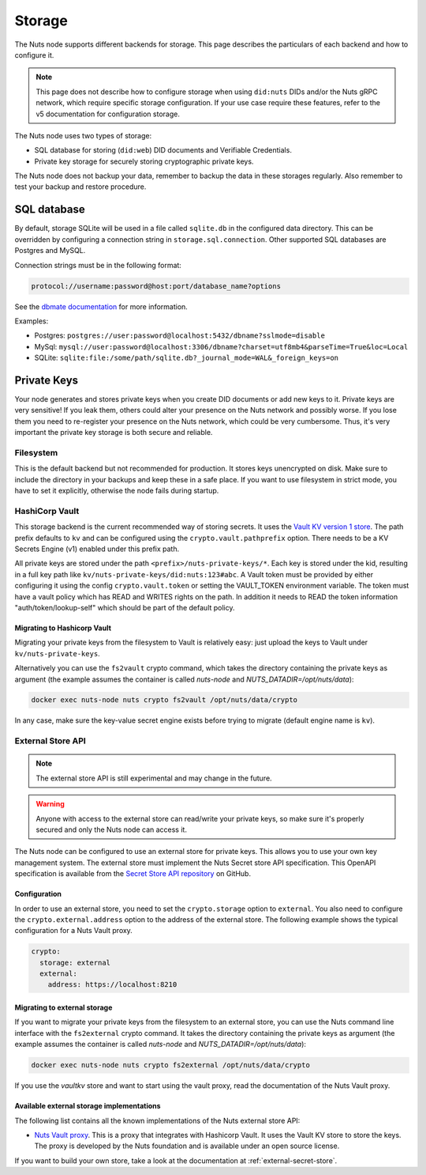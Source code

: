 .. _storage-configuration:

Storage
#######

The Nuts node supports different backends for storage. This page describes the particulars of each backend and how to configure it.

.. note::

    This page does not describe how to configure storage when using ``did:nuts`` DIDs and/or the Nuts gRPC network,
    which require specific storage configuration. If your use case require these features, refer to the v5 documentation for configuration storage.

The Nuts node uses two types of storage:

- SQL database for storing (``did:web``) DID documents and Verifiable Credentials.
- Private key storage for securely storing cryptographic private keys.

The Nuts node does not backup your data, remember to backup the data in these storages regularly.
Also remember to test your backup and restore procedure.

SQL database
************

By default, storage SQLite will be used in a file called ``sqlite.db`` in the configured data directory.
This can be overridden by configuring a connection string in ``storage.sql.connection``.
Other supported SQL databases are Postgres and MySQL.

Connection strings must be in the following format:

.. code-block:: none

    protocol://username:password@host:port/database_name?options

See the `dbmate documentation <https://github.com/amacneil/dbmate?tab=readme-ov-file#connecting-to-the-database>`_ for more information.

Examples:

- Postgres: ``postgres://user:password@localhost:5432/dbname?sslmode=disable``
- MySql: ``mysql://user:password@localhost:3306/dbname?charset=utf8mb4&parseTime=True&loc=Local``
- SQLite: ``sqlite:file:/some/path/sqlite.db?_journal_mode=WAL&_foreign_keys=on``

Private Keys
************

Your node generates and stores private keys when you create DID documents or add new keys to it.
Private keys are very sensitive! If you leak them, others could alter your presence on the Nuts network and possibly worse.
If you lose them you need to re-register your presence on the Nuts network, which could be very cumbersome.
Thus, it's very important the private key storage is both secure and reliable.

Filesystem
==========

This is the default backend but not recommended for production. It stores keys unencrypted on disk.
Make sure to include the directory in your backups and keep these in a safe place.
If you want to use filesystem in strict mode, you have to set it explicitly, otherwise the node fails during startup.

HashiCorp Vault
==============

This storage backend is the current recommended way of storing secrets. It uses the `Vault KV version 1 store <https://www.vaultproject.io/docs/secrets/kv/kv-v1>`_.
The path prefix defaults to ``kv`` and can be configured using the ``crypto.vault.pathprefix`` option.
There needs to be a KV Secrets Engine (v1) enabled under this prefix path.

All private keys are stored under the path ``<prefix>/nuts-private-keys/*``.
Each key is stored under the kid, resulting in a full key path like ``kv/nuts-private-keys/did:nuts:123#abc``.
A Vault token must be provided by either configuring it using the config ``crypto.vault.token`` or setting the VAULT_TOKEN environment variable.
The token must have a vault policy which has READ and WRITES rights on the path. In addition it needs to READ the token information "auth/token/lookup-self" which should be part of the default policy.

Migrating to Hashicorp Vault
^^^^^^^^^^^^^^^^^^^^^^^^^^^^

Migrating your private keys from the filesystem to Vault is relatively easy: just upload the keys to Vault under ``kv/nuts-private-keys``.

Alternatively you can use the ``fs2vault`` crypto command, which takes the directory containing the private keys as argument (the example assumes the container is called *nuts-node* and *NUTS_DATADIR=/opt/nuts/data*):

.. code-block:: shell

    docker exec nuts-node nuts crypto fs2vault /opt/nuts/data/crypto

In any case, make sure the key-value secret engine exists before trying to migrate (default engine name is ``kv``).

External Store API
==================

.. note::

    The external store API is still experimental and may change in the future.

.. warning::

    Anyone with access to the external store can read/write your private keys, so make sure it's properly secured and only the Nuts node can access it.


The Nuts node can be configured to use an external store for private keys. This allows you to use your own key management system.
The external store must implement the Nuts Secret store API specification.
This OpenAPI specification is available from the `Secret Store API repository <https://github.com/nuts-foundation/secret-store-api>`__ on GitHub.

Configuration
^^^^^^^^^^^^^

In order to use an external store, you need to set the ``crypto.storage`` option to ``external``. You also need to configure the ``crypto.external.address`` option to the address of the external store. The following example shows the typical configuration for a Nuts Vault proxy.

.. code-block:: yaml

    crypto:
      storage: external
      external:
        address: https://localhost:8210

Migrating to external storage
^^^^^^^^^^^^^^^^^^^^^^^^^^^^^

If you want to migrate your private keys from the filesystem to an external store, you can use the Nuts command line interface with the ``fs2external`` crypto command. It takes the directory containing the private keys as argument (the example assumes the container is called *nuts-node* and *NUTS_DATADIR=/opt/nuts/data*):

.. code-block:: shell

    docker exec nuts-node nuts crypto fs2external /opt/nuts/data/crypto

If you use the `vaultkv` store and want to start using the vault proxy, read the documentation of the Nuts Vault proxy.


Available external storage implementations
^^^^^^^^^^^^^^^^^^^^^^^^^^^^^^^^^^^^^^^^^^

The following list contains all the known implementations of the Nuts external store API:

- `Nuts Vault proxy <https://github.com/nuts-foundation/hashicorp-vault-proxy>`__. This is a proxy that integrates with Hashicorp Vault. It uses the Vault KV store to store the keys. The proxy is developed by the Nuts foundation and is available under an open source license.

If you want to build your own store, take a look at the documentation at :ref:`external-secret-store`.
